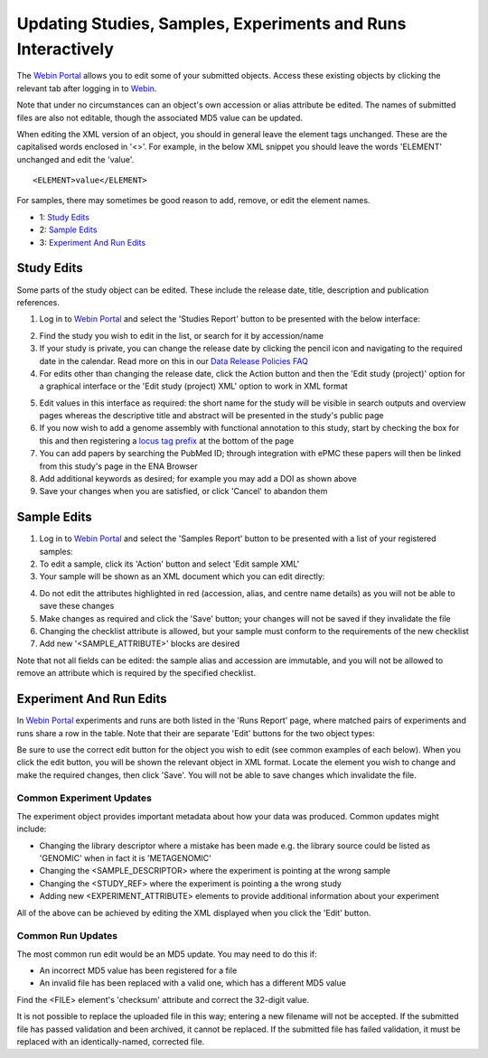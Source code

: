 =============================================================
Updating Studies, Samples, Experiments and Runs Interactively
=============================================================


The `Webin Portal <https://www.ebi.ac.uk/ena/submit/webin/>`_ allows you to edit some of your
submitted objects.
Access these existing objects by clicking the relevant tab after logging in to
`Webin <https://www.ebi.ac.uk/ena/submit/sra/#home>`_.

Note that under no circumstances can an object's own accession or alias attribute be edited.
The names of submitted files are also not editable, though the associated MD5 value can be updated.

When editing the XML version of an object, you should in general leave the element tags unchanged.
These are the capitalised words enclosed in '<>'.
For example, in the below XML snippet you should leave the words 'ELEMENT' unchanged and edit the 'value'.

::

    <ELEMENT>value</ELEMENT>

For samples, there may sometimes be good reason to add, remove, or edit the element names.

- 1: `Study Edits`_
- 2: `Sample Edits`_
- 3: `Experiment And Run Edits`_


Study Edits
===========


Some parts of the study object can be edited.
These include the release date, title, description and publication references.

1. Log in to `Webin Portal <https://www.ebi.ac.uk/ena/submit/webin/login>`_ and select the 'Studies Report' button to be
   presented with the below interface:

.. image:: ../images/wsp_meta_update_01_study_edit_list.png

2. Find the study you wish to edit in the list, or search for it by accession/name
3. If your study is private, you can change the release date by clicking the pencil icon and navigating to the
   required date in the calendar. Read more on this in our `Data Release Policies FAQ <../../faq/release.html>`_
4. For edits other than changing the release date, click the Action button and then the 'Edit study (project)' option
   for a graphical interface or the 'Edit study (project) XML' option to work in XML format

.. image:: ../images/wsp_meta_update_02_study_edit_interface.png

5. Edit values in this interface as required: the short name for the study will be visible in search outputs and
   overview pages whereas the descriptive title and abstract will be presented in the study's public page
6. If you now wish to add a genome assembly with functional annotation to this study, start by checking the box for this
   and then registering a `locus tag prefix <../..faq/locus_tags.html>`_ at the bottom of the page
7. You can add papers by searching the PubMed ID; through integration with ePMC these papers will then be linked from
   this study's page in the ENA Browser
8. Add additional keywords as desired; for example you may add a DOI as shown above
9. Save your changes when you are satisfied, or click 'Cancel' to abandon them


Sample Edits
============


1. Log in to `Webin Portal <https://www.ebi.ac.uk/ena/submit/webin/login>`_ and select the 'Samples Report' button to be
   presented with a list of your registered samples:
2. To edit a sample, click its 'Action' button and select 'Edit sample XML'
3. Your sample will be shown as an XML document which you can edit directly:

.. image:: ../images/wsp_meta_update_03_sample_edit.png

4. Do not edit the attributes highlighted in red (accession, alias, and centre name details) as you will not be able to
   save these changes
5. Make changes as required and click the 'Save' button; your changes will not be saved if they invalidate the file
6. Changing the checklist attribute is allowed, but your sample must conform to the requirements of the new checklist
7. Add new '<SAMPLE_ATTRIBUTE>' blocks are desired

Note that not all fields can be edited: the sample alias and accession are immutable, and you will not be allowed to
remove an attribute which is required by the specified checklist.


Experiment And Run Edits
========================


In `Webin Portal <https://www.ebi.ac.uk/ena/submit/webin/login>`_ experiments and runs are both listed in the 'Runs Report' page,
where matched pairs of experiments and runs share a row in the table.
Note that their are separate 'Edit' buttons for the two object types:

.. image:: ../images/wsp_meta_update_04_read_edit.png

Be sure to use the correct edit button for the object you wish to edit (see common examples of each below).
When you click the edit button, you will be shown the relevant object in XML format.
Locate the element you wish to change and make the required changes, then click 'Save'.
You will not be able to save changes which invalidate the file.


Common Experiment Updates
-------------------------


The experiment object provides important metadata about how your data was produced.
Common updates might include:

- Changing the library descriptor where a mistake has been made e.g. the library source could be
  listed as 'GENOMIC' when in fact it is 'METAGENOMIC'
- Changing the <SAMPLE_DESCRIPTOR> where the experiment is pointing at the wrong sample
- Changing the <STUDY_REF> where the experiment is pointing a the wrong study
- Adding new <EXPERIMENT_ATTRIBUTE> elements to provide additional information about your experiment

All of the above can be achieved by editing the XML displayed when you click the 'Edit' button.


Common Run Updates
------------------


The most common run edit would be an MD5 update.
You may need to do this if:

- An incorrect MD5 value has been registered for a file
- An invalid file has been replaced with a valid one, which has a different MD5 value

Find the <FILE> element's 'checksum' attribute and correct the 32-digit value.

It is not possible to replace the uploaded file in this way; entering a new filename will not be accepted.
If the submitted file has passed validation and been archived, it cannot be replaced.
If the submitted file has failed validation, it must be replaced with an identically-named, corrected file.
